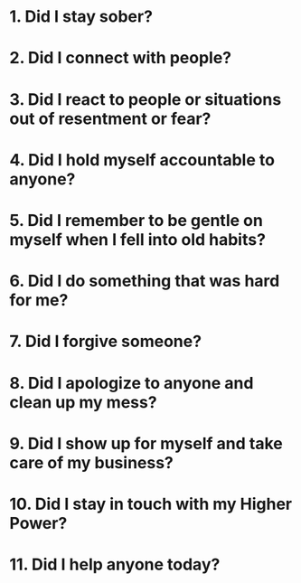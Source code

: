 :PROPERTIES:
:ID:       b10b537b-6d23-4fc4-98b0-fd7d9eb5a2d5
:END:

* 1. Did I stay sober?

* 2. Did I connect with people?

* 3. Did I react to people or situations out of resentment or fear?

* 4. Did I hold myself accountable to anyone?

* 5. Did I remember to be gentle on myself when I fell into old habits?

* 6. Did I do something that was hard for me?

* 7. Did I forgive someone?

* 8. Did I apologize to anyone and clean up my mess?

* 9. Did I show up for myself and take care of my business?

* 10. Did I stay in touch with my Higher Power?

* 11. Did I help anyone today?
